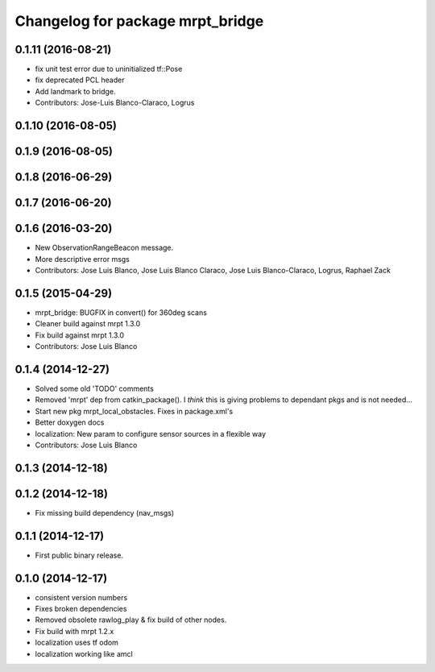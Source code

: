 ^^^^^^^^^^^^^^^^^^^^^^^^^^^^^^^^^
Changelog for package mrpt_bridge
^^^^^^^^^^^^^^^^^^^^^^^^^^^^^^^^^

0.1.11 (2016-08-21)
-------------------
* fix unit test error due to uninitialized tf::Pose
* fix deprecated PCL header
* Add landmark to bridge.
* Contributors: Jose-Luis Blanco-Claraco, Logrus

0.1.10 (2016-08-05)
-------------------

0.1.9 (2016-08-05)
------------------

0.1.8 (2016-06-29)
------------------

0.1.7 (2016-06-20)
------------------

0.1.6 (2016-03-20)
------------------
* New ObservationRangeBeacon message.
* More descriptive error msgs
* Contributors: Jose Luis Blanco, Jose Luis Blanco Claraco, Jose Luis Blanco-Claraco, Logrus, Raphael Zack

0.1.5 (2015-04-29)
------------------
* mrpt_bridge: BUGFIX in convert() for 360deg scans
* Cleaner build against mrpt 1.3.0
* Fix build against mrpt 1.3.0
* Contributors: Jose Luis Blanco

0.1.4 (2014-12-27)
------------------
* Solved some old 'TODO' comments
* Removed 'mrpt' dep from catkin_package().
  I *think* this is giving problems to dependant pkgs and is not needed...
* Start new pkg mrpt_local_obstacles.
  Fixes in package.xml's
* Better doxygen docs
* localization: New param to configure sensor sources in a flexible way
* Contributors: Jose Luis Blanco

0.1.3 (2014-12-18)
------------------

0.1.2 (2014-12-18)
------------------
* Fix missing build dependency (nav_msgs)

0.1.1 (2014-12-17)
------------------
* First public binary release.


0.1.0 (2014-12-17)
------------------
* consistent version numbers
* Fixes broken dependencies
* Removed obsolete rawlog_play & fix build of other nodes.
* Fix build with mrpt 1.2.x
* localization uses tf odom
* localization working like amcl

